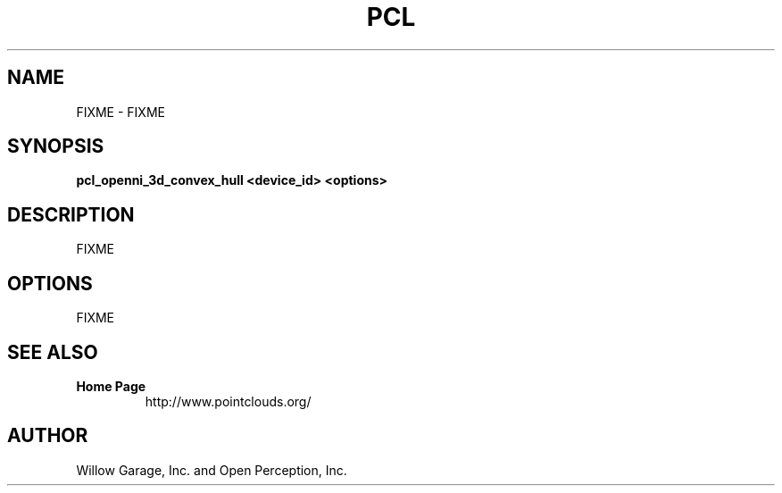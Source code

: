 .TH PCL 1

.SH NAME

FIXME \- FIXME

.SH SYNOPSIS

.B pcl_openni_3d_convex_hull <device_id> <options>

.SH DESCRIPTION

FIXME

.SH OPTIONS

FIXME

.SH SEE ALSO

.TP
.B Home Page
http://www.pointclouds.org/

.SH AUTHOR

Willow Garage, Inc. and Open Perception, Inc.
